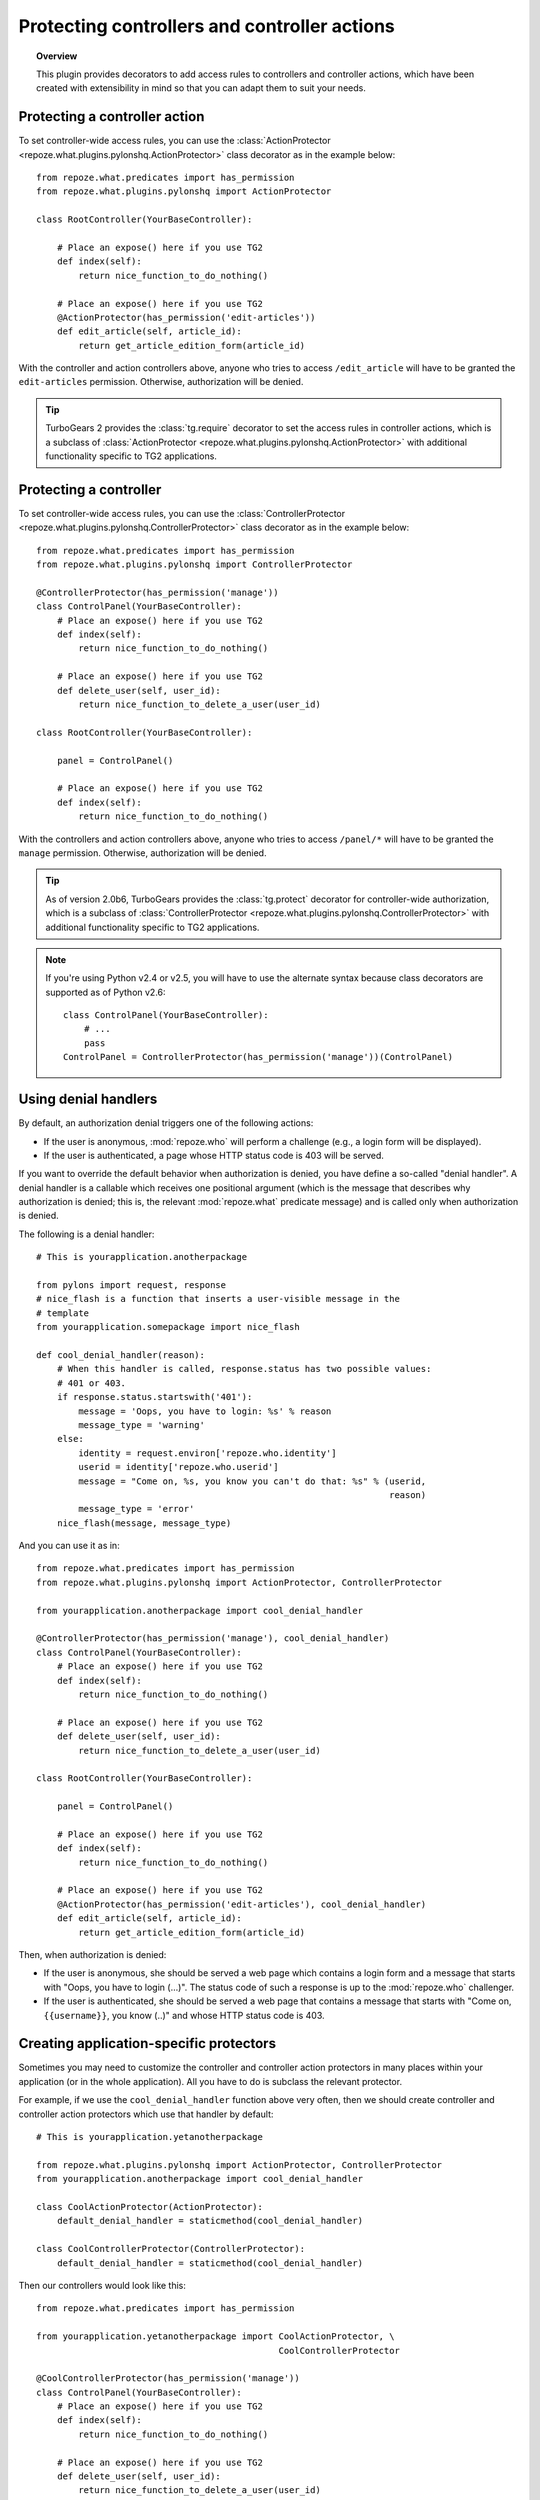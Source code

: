 *********************************************
Protecting controllers and controller actions
*********************************************

.. topic:: Overview

    This plugin provides decorators to add access rules to controllers and
    controller actions, which have been created with extensibility in mind
    so that you can adapt them to suit your needs.


Protecting a controller action
==============================

To set controller-wide access rules, you can use the
:class:`ActionProtector <repoze.what.plugins.pylonshq.ActionProtector>`
class decorator as in the example below::

    from repoze.what.predicates import has_permission
    from repoze.what.plugins.pylonshq import ActionProtector
    
    class RootController(YourBaseController):
        
        # Place an expose() here if you use TG2
        def index(self):
            return nice_function_to_do_nothing()
        
        # Place an expose() here if you use TG2
        @ActionProtector(has_permission('edit-articles'))
        def edit_article(self, article_id):
            return get_article_edition_form(article_id)


With the controller and action controllers above, anyone who tries to access
``/edit_article`` will have to be granted the ``edit-articles`` permission.
Otherwise, authorization will be denied.

.. tip::

    TurboGears 2 provides the :class:`tg.require` decorator to set
    the access rules in controller actions, which is a subclass of
    :class:`ActionProtector <repoze.what.plugins.pylonshq.ActionProtector>`
    with additional functionality specific to TG2 applications.


Protecting a controller
=======================

To set controller-wide access rules, you can use the
:class:`ControllerProtector <repoze.what.plugins.pylonshq.ControllerProtector>`
class decorator as in the example below::

    from repoze.what.predicates import has_permission
    from repoze.what.plugins.pylonshq import ControllerProtector
    
    @ControllerProtector(has_permission('manage'))
    class ControlPanel(YourBaseController):
        # Place an expose() here if you use TG2
        def index(self):
            return nice_function_to_do_nothing()
        
        # Place an expose() here if you use TG2
        def delete_user(self, user_id):
            return nice_function_to_delete_a_user(user_id)
    
    class RootController(YourBaseController):
        
        panel = ControlPanel()
        
        # Place an expose() here if you use TG2
        def index(self):
            return nice_function_to_do_nothing()


With the controllers and action controllers above, anyone who tries to access
``/panel/*`` will have to be granted the ``manage`` permission. Otherwise, 
authorization will be denied.

.. tip::

    As of version 2.0b6, TurboGears provides the :class:`tg.protect` decorator 
    for controller-wide authorization, which is a subclass of
    :class:`ControllerProtector <repoze.what.plugins.pylonshq.ControllerProtector>`
    with additional functionality specific to TG2 applications.

.. note::

    If you're using Python v2.4 or v2.5, you will have to use the alternate
    syntax because class decorators are supported as of Python v2.6::

        class ControlPanel(YourBaseController):
            # ...
            pass
        ControlPanel = ControllerProtector(has_permission('manage'))(ControlPanel)


Using denial handlers
=====================

By default, an authorization denial triggers one of the following actions:

* If the user is anonymous, :mod:`repoze.who` will perform a challenge (e.g.,
  a login form will be displayed).
* If the user is authenticated, a page whose HTTP status code is 403 will be
  served.

If you want to override the default behavior when authorization is denied, you
have define a so-called "denial handler". A denial handler is a callable which
receives one positional argument (which is the message that describes why
authorization is denied; this is, the relevant :mod:`repoze.what` predicate
message) and is called only when authorization is denied.

The following is a denial handler::

    # This is yourapplication.anotherpackage
    
    from pylons import request, response
    # nice_flash is a function that inserts a user-visible message in the
    # template
    from yourapplication.somepackage import nice_flash
    
    def cool_denial_handler(reason):
        # When this handler is called, response.status has two possible values:
        # 401 or 403.
        if response.status.startswith('401'):
            message = 'Oops, you have to login: %s' % reason
            message_type = 'warning'
        else:
            identity = request.environ['repoze.who.identity']
            userid = identity['repoze.who.userid']
            message = "Come on, %s, you know you can't do that: %s" % (userid,
                                                                       reason)
            message_type = 'error'
        nice_flash(message, message_type)

And you can use it as in::

    from repoze.what.predicates import has_permission
    from repoze.what.plugins.pylonshq import ActionProtector, ControllerProtector
    
    from yourapplication.anotherpackage import cool_denial_handler
    
    @ControllerProtector(has_permission('manage'), cool_denial_handler)
    class ControlPanel(YourBaseController):
        # Place an expose() here if you use TG2
        def index(self):
            return nice_function_to_do_nothing()
        
        # Place an expose() here if you use TG2
        def delete_user(self, user_id):
            return nice_function_to_delete_a_user(user_id)
    
    class RootController(YourBaseController):
        
        panel = ControlPanel()
        
        # Place an expose() here if you use TG2
        def index(self):
            return nice_function_to_do_nothing()
        
        # Place an expose() here if you use TG2
        @ActionProtector(has_permission('edit-articles'), cool_denial_handler)
        def edit_article(self, article_id):
            return get_article_edition_form(article_id)

Then, when authorization is denied:

* If the user is anonymous, she should be served a web page which contains a
  login form and a message that starts with "Oops, you have to login (...)".
  The status code of such a response is up to the :mod:`repoze.who` challenger.
* If the user is authenticated, she should be served a web page that contains
  a message that starts with "Come on, ``{{username}}``, you know (..)" and 
  whose HTTP status code is 403.


Creating application-specific protectors
========================================

Sometimes you may need to customize the controller and controller action
protectors in many places within your application (or in the whole 
application). All you have to do is subclass the relevant protector.

For example, if we use the ``cool_denial_handler`` function above very often,
then we should create controller and controller action protectors which use
that handler by default::

    # This is yourapplication.yetanotherpackage
    
    from repoze.what.plugins.pylonshq import ActionProtector, ControllerProtector
    from yourapplication.anotherpackage import cool_denial_handler
    
    class CoolActionProtector(ActionProtector):
        default_denial_handler = staticmethod(cool_denial_handler)
    
    class CoolControllerProtector(ControllerProtector):
        default_denial_handler = staticmethod(cool_denial_handler)

Then our controllers would look like this::

    from repoze.what.predicates import has_permission
    
    from yourapplication.yetanotherpackage import CoolActionProtector, \
                                                  CoolControllerProtector
    
    @CoolControllerProtector(has_permission('manage'))
    class ControlPanel(YourBaseController):
        # Place an expose() here if you use TG2
        def index(self):
            return nice_function_to_do_nothing()
        
        # Place an expose() here if you use TG2
        def delete_user(self, user_id):
            return nice_function_to_delete_a_user(user_id)
    
    class RootController(YourBaseController):
        
        panel = ControlPanel()
        
        # Place an expose() here if you use TG2
        def index(self):
            return nice_function_to_do_nothing()
        
        # Place an expose() here if you use TG2
        @CoolActionProtector(has_permission('edit-articles'))
        def edit_article(self, article_id):
            return get_article_edition_form(article_id)

And every time authorization is denied, the ``cool_denial_handler`` function
will be called.

